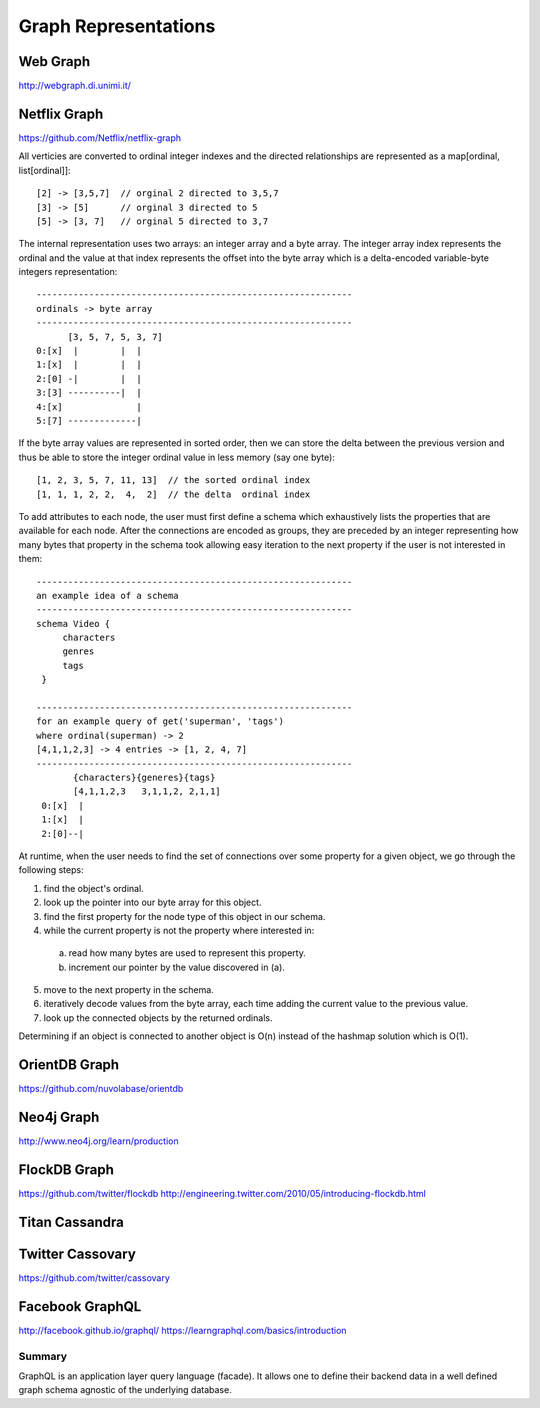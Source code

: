 ================================================================================
Graph Representations
================================================================================

--------------------------------------------------------------------------------
Web Graph
--------------------------------------------------------------------------------

http://webgraph.di.unimi.it/

--------------------------------------------------------------------------------
Netflix Graph
--------------------------------------------------------------------------------

https://github.com/Netflix/netflix-graph

All verticies are converted to ordinal integer indexes and the directed
relationships are represented as a map[ordinal, list[ordinal]]::

    [2] -> [3,5,7]  // orginal 2 directed to 3,5,7
    [3] -> [5]      // orginal 3 directed to 5
    [5] -> [3, 7]   // orginal 5 directed to 3,7

The internal representation uses two arrays: an integer array and a byte
array.  The integer array index represents the ordinal and the value at
that index represents the offset into the byte array which is a
delta-encoded variable-byte integers representation::
   
   ------------------------------------------------------------
   ordinals -> byte array
   ------------------------------------------------------------
         [3, 5, 7, 5, 3, 7]
   0:[x]  |        |  |
   1:[x]  |        |  |
   2:[0] -|        |  |
   3:[3] ----------|  |
   4:[x]              |
   5:[7] -------------|

If the byte array values are represented in sorted order, then we can
store the delta between the previous version and thus be able to store
the integer ordinal value in less memory (say one byte)::

    [1, 2, 3, 5, 7, 11, 13]  // the sorted ordinal index
    [1, 1, 1, 2, 2,  4,  2]  // the delta  ordinal index

To add attributes to each node, the user must first define a schema which
exhaustively lists the properties that are available for each node. After
the connections are encoded as groups, they are preceded by an integer
representing how many bytes that property in the schema took allowing easy
iteration to the next property if the user is not interested in them::

   ------------------------------------------------------------
   an example idea of a schema
   ------------------------------------------------------------
   schema Video {
        characters
        genres
        tags
    }

   ------------------------------------------------------------
   for an example query of get('superman', 'tags')
   where ordinal(superman) -> 2
   [4,1,1,2,3] -> 4 entries -> [1, 2, 4, 7]
   ------------------------------------------------------------
          {characters}{generes}{tags}
          [4,1,1,2,3   3,1,1,2, 2,1,1]
    0:[x]  |
    1:[x]  |
    2:[0]--|


At runtime, when the user needs to find the set of connections over
some property for a given object, we go through the following steps: 

1. find the object's ordinal.
2. look up the pointer into our byte array for this object.
3. find the first property for the node type of this object in our schema.
4. while the current property is not the property where interested in:

  a. read how many bytes are used to represent this property.
  b. increment our pointer by the value discovered in (a).

5. move to the next property in the schema.
6. iteratively decode values from the byte array, each time adding the
   current value to the previous value.
7. look up the connected objects by the returned ordinals.

Determining if an object is connected to another object is O(n) instead
of the hashmap solution which is O(1).

--------------------------------------------------------------------------------
OrientDB Graph
--------------------------------------------------------------------------------

https://github.com/nuvolabase/orientdb

--------------------------------------------------------------------------------
Neo4j Graph
--------------------------------------------------------------------------------

http://www.neo4j.org/learn/production

--------------------------------------------------------------------------------
FlockDB Graph
--------------------------------------------------------------------------------

https://github.com/twitter/flockdb
http://engineering.twitter.com/2010/05/introducing-flockdb.html

--------------------------------------------------------------------------------
Titan Cassandra
--------------------------------------------------------------------------------

--------------------------------------------------------------------------------
Twitter Cassovary
--------------------------------------------------------------------------------

https://github.com/twitter/cassovary

.. todo:: finish notes

--------------------------------------------------------------------------------
Facebook GraphQL
--------------------------------------------------------------------------------

http://facebook.github.io/graphql/
https://learngraphql.com/basics/introduction

~~~~~~~~~~~~~~~~~~~~~~~~~~~~~~~~~~~~~~~~~~~~~~~~~~~~~~~~~~~~~~~~~~~~~~~~~~~~~~~~
Summary
~~~~~~~~~~~~~~~~~~~~~~~~~~~~~~~~~~~~~~~~~~~~~~~~~~~~~~~~~~~~~~~~~~~~~~~~~~~~~~~~

GraphQL is an application layer query language (facade). It allows one to define
their backend data in a well defined graph schema agnostic of the underlying
database.
